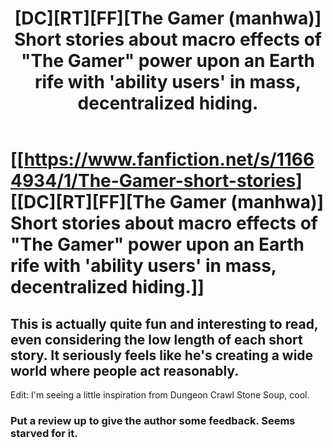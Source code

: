 #+TITLE: [DC][RT][FF][The Gamer (manhwa)] Short stories about macro effects of "The Gamer" power upon an Earth rife with 'ability users' in mass, decentralized hiding.

* [[https://www.fanfiction.net/s/11664934/1/The-Gamer-short-stories][[DC][RT][FF][The Gamer (manhwa)] Short stories about macro effects of "The Gamer" power upon an Earth rife with 'ability users' in mass, decentralized hiding.]]
:PROPERTIES:
:Author: TennisMaster2
:Score: 19
:DateUnix: 1456780535.0
:DateShort: 2016-Mar-01
:END:

** This is actually quite fun and interesting to read, even considering the low length of each short story. It seriously feels like he's creating a wide world where people act reasonably.

Edit: I'm seeing a little inspiration from Dungeon Crawl Stone Soup, cool.
:PROPERTIES:
:Author: Pakars
:Score: 3
:DateUnix: 1456827089.0
:DateShort: 2016-Mar-01
:END:

*** Put a review up to give the author some feedback. Seems starved for it.
:PROPERTIES:
:Author: TennisMaster2
:Score: 2
:DateUnix: 1456852838.0
:DateShort: 2016-Mar-01
:END:
